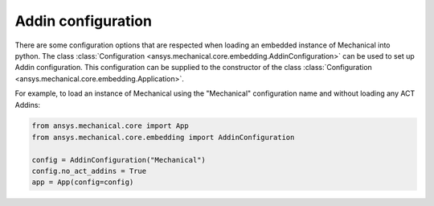 .. _ref_embedding_user_guide_addin_configuration:

*******************
Addin configuration
*******************

There are some configuration options that are respected when loading an embedded instance
of Mechanical into python.
The class :class:`Configuration <ansys.mechanical.core.embedding.AddinConfiguration>` can be
used to set up Addin configuration. This configuration can be supplied to the constructor
of the class :class:`Configuration <ansys.mechanical.core.embedding.Application>`.

For example, to load an instance of Mechanical using the "Mechanical" configuration name and
without loading any ACT Addins:

.. code:: python

    from ansys.mechanical.core import App
    from ansys.mechanical.core.embedding import AddinConfiguration

    config = AddinConfiguration("Mechanical")
    config.no_act_addins = True
    app = App(config=config)
